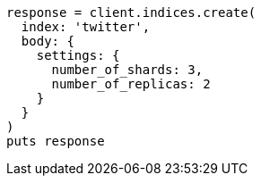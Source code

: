 [source, ruby]
----
response = client.indices.create(
  index: 'twitter',
  body: {
    settings: {
      number_of_shards: 3,
      number_of_replicas: 2
    }
  }
)
puts response
----
